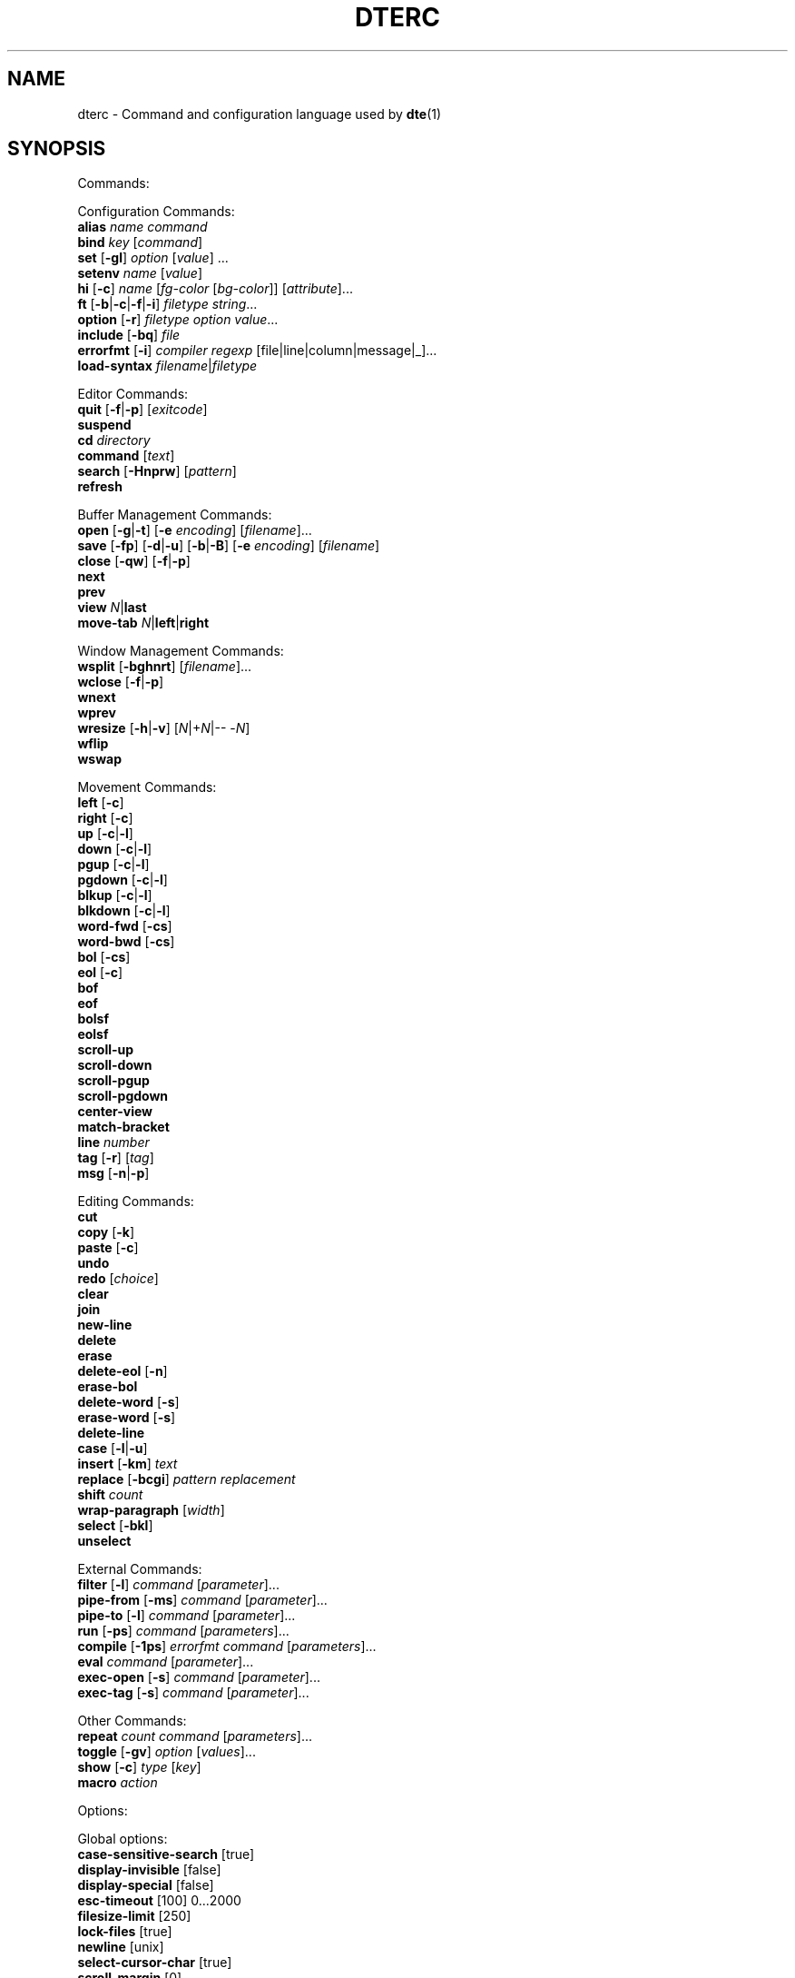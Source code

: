 .TH DTERC 5 "June 2020"
.nh
.ad l
.
.SH NAME
dterc \- Command and configuration language used by \fBdte\fR(1)
.SH SYNOPSIS
.P
Commands:
.br
.P
Configuration Commands:
.br
   \fBalias\fR \fIname\fR \fIcommand\fR
.br
   \fBbind\fR \fIkey\fR [\fIcommand\fR]
.br
   \fBset\fR [\fB\-gl\fR] \fIoption\fR [\fIvalue\fR] ...
.br
   \fBsetenv\fR \fIname\fR [\fIvalue\fR]
.br
   \fBhi\fR [\fB\-c\fR] \fIname\fR [\fIfg\-color\fR [\fIbg\-color\fR]] [\fIattribute\fR]...
.br
   \fBft\fR [\fB\-b\fR|\fB\-c\fR|\fB\-f\fR|\fB\-i\fR] \fIfiletype\fR \fIstring\fR...
.br
   \fBoption\fR [\fB\-r\fR] \fIfiletype\fR \fIoption\fR \fIvalue\fR...
.br
   \fBinclude\fR [\fB\-bq\fR] \fIfile\fR
.br
   \fBerrorfmt\fR [\fB\-i\fR] \fIcompiler\fR \fIregexp\fR [file|line|column|message|_]...
.br
   \fBload\-syntax\fR \fIfilename\fR|\fIfiletype\fR
.br
.P
Editor Commands:
.br
   \fBquit\fR [\fB\-f\fR|\fB\-p\fR] [\fIexitcode\fR]
.br
   \fBsuspend\fR
.br
   \fBcd\fR \fIdirectory\fR
.br
   \fBcommand\fR [\fItext\fR]
.br
   \fBsearch\fR [\fB\-Hnprw\fR] [\fIpattern\fR]
.br
   \fBrefresh\fR
.br
.P
Buffer Management Commands:
.br
   \fBopen\fR [\fB\-g\fR|\fB\-t\fR] [\fB\-e\fR \fIencoding\fR] [\fIfilename\fR]...
.br
   \fBsave\fR [\fB\-fp\fR] [\fB\-d\fR|\fB\-u\fR] [\fB\-b\fR|\fB\-B\fR] [\fB\-e\fR \fIencoding\fR] [\fIfilename\fR]
.br
   \fBclose\fR [\fB\-qw\fR] [\fB\-f\fR|\fB\-p\fR]
.br
   \fBnext\fR
.br
   \fBprev\fR
.br
   \fBview\fR \fIN\fR|\fBlast\fR
.br
   \fBmove\-tab\fR \fIN\fR|\fBleft\fR|\fBright\fR
.br
.P
Window Management Commands:
.br
   \fBwsplit\fR [\fB\-bghnrt\fR] [\fIfilename\fR]...
.br
   \fBwclose\fR [\fB\-f\fR|\fB\-p\fR]
.br
   \fBwnext\fR
.br
   \fBwprev\fR
.br
   \fBwresize\fR [\fB\-h\fR|\fB\-v\fR] [\fIN\fR|+\fIN\fR|\-\- \-\fIN\fR]
.br
   \fBwflip\fR
.br
   \fBwswap\fR
.br
.P
Movement Commands:
.br
   \fBleft\fR [\fB\-c\fR]
.br
   \fBright\fR [\fB\-c\fR]
.br
   \fBup\fR [\fB\-c\fR|\fB\-l\fR]
.br
   \fBdown\fR [\fB\-c\fR|\fB\-l\fR]
.br
   \fBpgup\fR [\fB\-c\fR|\fB\-l\fR]
.br
   \fBpgdown\fR [\fB\-c\fR|\fB\-l\fR]
.br
   \fBblkup\fR [\fB\-c\fR|\fB\-l\fR]
.br
   \fBblkdown\fR [\fB\-c\fR|\fB\-l\fR]
.br
   \fBword\-fwd\fR [\fB\-cs\fR]
.br
   \fBword\-bwd\fR [\fB\-cs\fR]
.br
   \fBbol\fR [\fB\-cs\fR]
.br
   \fBeol\fR [\fB\-c\fR]
.br
   \fBbof\fR
.br
   \fBeof\fR
.br
   \fBbolsf\fR
.br
   \fBeolsf\fR
.br
   \fBscroll\-up\fR
.br
   \fBscroll\-down\fR
.br
   \fBscroll\-pgup\fR
.br
   \fBscroll\-pgdown\fR
.br
   \fBcenter\-view\fR
.br
   \fBmatch\-bracket\fR
.br
   \fBline\fR \fInumber\fR
.br
   \fBtag\fR [\fB\-r\fR] [\fItag\fR]
.br
   \fBmsg\fR [\fB\-n\fR|\fB\-p\fR]
.br
.P
Editing Commands:
.br
   \fBcut\fR
.br
   \fBcopy\fR [\fB\-k\fR]
.br
   \fBpaste\fR [\fB\-c\fR]
.br
   \fBundo\fR
.br
   \fBredo\fR [\fIchoice\fR]
.br
   \fBclear\fR
.br
   \fBjoin\fR
.br
   \fBnew\-line\fR
.br
   \fBdelete\fR
.br
   \fBerase\fR
.br
   \fBdelete\-eol\fR [\fB\-n\fR]
.br
   \fBerase\-bol\fR
.br
   \fBdelete\-word\fR [\fB\-s\fR]
.br
   \fBerase\-word\fR [\fB\-s\fR]
.br
   \fBdelete\-line\fR
.br
   \fBcase\fR [\fB\-l\fR|\fB\-u\fR]
.br
   \fBinsert\fR [\fB\-km\fR] \fItext\fR
.br
   \fBreplace\fR [\fB\-bcgi\fR] \fIpattern\fR \fIreplacement\fR
.br
   \fBshift\fR \fIcount\fR
.br
   \fBwrap\-paragraph\fR [\fIwidth\fR]
.br
   \fBselect\fR [\fB\-bkl\fR]
.br
   \fBunselect\fR
.br
.P
External Commands:
.br
   \fBfilter\fR [\fB\-l\fR] \fIcommand\fR [\fIparameter\fR]...
.br
   \fBpipe\-from\fR [\fB\-ms\fR] \fIcommand\fR [\fIparameter\fR]...
.br
   \fBpipe\-to\fR [\fB\-l\fR] \fIcommand\fR [\fIparameter\fR]...
.br
   \fBrun\fR [\fB\-ps\fR] \fIcommand\fR [\fIparameters\fR]...
.br
   \fBcompile\fR [\fB\-1ps\fR] \fIerrorfmt\fR \fIcommand\fR [\fIparameters\fR]...
.br
   \fBeval\fR \fIcommand\fR [\fIparameter\fR]...
.br
   \fBexec\-open\fR [\fB\-s\fR] \fIcommand\fR [\fIparameter\fR]...
.br
   \fBexec\-tag\fR [\fB\-s\fR] \fIcommand\fR [\fIparameter\fR]...
.br
.P
Other Commands:
.br
   \fBrepeat\fR \fIcount\fR \fIcommand\fR [\fIparameters\fR]...
.br
   \fBtoggle\fR [\fB\-gv\fR] \fIoption\fR [\fIvalues\fR]...
.br
   \fBshow\fR [\fB\-c\fR] \fItype\fR [\fIkey\fR]
.br
   \fBmacro\fR \fIaction\fR
.br
.P
Options:
.br
.P
Global options:
.br
   \fBcase\-sensitive\-search\fR [true]
.br
   \fBdisplay\-invisible\fR [false]
.br
   \fBdisplay\-special\fR [false]
.br
   \fBesc\-timeout\fR [100] 0...2000
.br
   \fBfilesize\-limit\fR [250]
.br
   \fBlock\-files\fR [true]
.br
   \fBnewline\fR [unix]
.br
   \fBselect\-cursor\-char\fR [true]
.br
   \fBscroll\-margin\fR [0]
.br
   \fBset\-window\-title\fR [false]
.br
   \fBshow\-line\-numbers\fR [false]
.br
   \fBstatusline\-left\fR [" %f%s%m%r%s%M"]
.br
   \fBstatusline\-right\fR [" %y,%X %u %E%s%b%s%n %t %p "]
.br
   \fBtab\-bar\fR [true]
.br
   \fButf8\-bom\fR [false]
.br
.P
Local options:
.br
   \fBbrace\-indent\fR [false]
.br
   \fBfiletype\fR [none]
.br
   \fBindent\-regex\fR [""]
.br
.P
Local and global options:
.br
   \fBauto\-indent\fR [true]
.br
   \fBdetect\-indent\fR [""]
.br
   \fBemulate\-tab\fR [false]
.br
   \fBexpand\-tab\fR [false]
.br
   \fBfile\-history\fR [true]
.br
   \fBindent\-width\fR [8]
.br
   \fBsyntax\fR [true]
.br
   \fBtab\-width\fR [8]
.br
   \fBtext\-width\fR [72]
.br
   \fBws\-error\fR [special]
.br
.SH DESCRIPTION
dterc is the language used in \fBdte\fR(1) configuration files (\fB~/.dte/rc\fR)
and also in the command mode of the editor (Alt+x). The syntax of the
language is quite similar to shell, but much simpler.
.P
Commands are separated either by a newline or \fB;\fR character. To make a
command span multiple lines in an rc file, escape the newline (put \fB\\\fR
at the end of the line).
.P
Rc files can contain comments at the start of a line. Comments begin
with a \fB#\fR character and can be indented, but they can't be put on the
same line as a command.
.P
Commands can contain environment variables. Variables always expand into
a single argument even if they contain whitespace. Variables inside
single or double quotes are NOT expanded. This makes it possible to bind
keys to commands that contain variables (inside single or double
quotes), which will be expanded just before the command is executed.
.P
Example:
.P
.IP
.nf
\f[C]
alias\ x\ "run\ chmod\ 755\ $FILE"
\f[]
.fi
.PP
\fB$FILE\fR is expanded when the alias \fIx\fR is executed. The command works even
if \fB$FILE\fR contains whitespace.
.P
.SS Special variables
These variables are always defined and override environment variables of
the same name.
.P
\fB$FILE\fR
.RS
The filename of the current buffer (or an empty string if unsaved).
.P
.RE
\fB$FILETYPE\fR
.RS
The value of the \fBfiletype\fR option for the current buffer.
.P
.RE
\fB$LINENO\fR
.RS
The line number of the cursor in the current buffer.
.P
.RE
\fB$WORD\fR
.RS
The selected text or the word under the cursor.
.P
.RE
\fB$DTE_HOME\fR
.RS
The user configuration directory. This is either the value of \fB$DTE_HOME\fR
when the editor first started, or the default value (\fB$HOME/.dte\fR).
.P
.RE
.SS Single quoted strings
Single quoted strings can't contain single quotes or escaped characters.
.P
.SS Double quoted strings
Double quoted strings may contain the following escapes:
.P
.TP
\fB\\a\fR, \fB\\b\fR, \fB\\t\fR, \fB\\n\fR, \fB\\v\fR, \fB\\f\fR, \fB\\r\fR
Control characters (same as in C)
.PP
.TP
\fB\\e\fR
Escape character
.PP
.TP
\fB\\\\\fR
Backslash
.PP
.TP
\fB\\"\fR
Double quote
.PP
.TP
\fB\\x0a\fR
Hexadecimal byte value 0x0a. Note that \fB\\x00\fR is not supported
because strings are NUL\-terminated.
.PP
.TP
\fB\\u20ac\fR
Four hex digit Unicode code point U+20AC.
.PP
.TP
\fB\\U000020ac\fR
Eight hex digit Unicode code point U+20AC.
.PP
.SH COMMANDS
.SS Configuration Commands
Configuration commands are used to customize certain aspects of the
editor, for example adding key bindings, setting options, etc. These
are the only commands allowed in user config files.
.P
\fBalias\fR \fIname\fR \fIcommand\fR
.RS
Create an alias \fIname\fR for \fIcommand\fR.
.P
Example:
.P
.IP
.nf
\f[C]
alias\ read\ 'pipe\-from\ cat'
\f[]
.fi
.PP
Now you can run \fBread file.txt\fR to insert \fBfile.txt\fR into the current
buffer.
.P
.RE
\fBbind\fR \fIkey\fR [\fIcommand\fR]
.RS
Bind \fIcommand\fR to \fIkey\fR. If no \fIcommand\fR is given then any existing
binding for \fIkey\fR is removed.
.P
Special keys:
.P
\(bu \fBleft\fR
.br
\(bu \fBright\fR
.br
\(bu \fBup\fR
.br
\(bu \fBdown\fR
.br
\(bu \fBinsert\fR
.br
\(bu \fBdelete\fR
.br
\(bu \fBhome\fR
.br
\(bu \fBend\fR
.br
\(bu \fBpgup\fR
.br
\(bu \fBpgdown\fR
.br
\(bu \fBbegin\fR (keypad "5" with Num Lock off)
.br
\(bu \fBenter\fR
.br
\(bu \fBtab\fR
.br
\(bu \fBspace\fR
.br
\(bu \fBF1\fR..\fBF12\fR
.br
.P
Modifiers:
.P
.TP
Ctrl:
\fBC\-X\fR or \fB^X\fR
.PP
.TP
Alt:
\fBM\-X\fR
.PP
.TP
Shift:
\fBS\-left\fR
.PP
.RE
\fBset\fR [\fB\-gl\fR] \fIoption\fR [\fIvalue\fR] ...
.RS
Set \fIvalue\fR for \fIoption\fR. Value can be omitted for boolean option to set
it true. Multiple options can be set at once but then \fIvalue\fR must be
given for every option.
.P
There are three kinds of options.
.P
1. Global options.
.P
.
.br
2. Local options. These are file specific options. Each open file has
its own copies of the option values.
.P
.
.br
3. Options that have both global and local values. The Global value is
just a default local value for opened files and is never used for
anything else. Changing the global value does not affect any already
opened files.
.P
.
.br
.P
By default \fBset\fR changes both global and local values.
.P
.TP
\fB\-g\fR
Change only global option value
.PP
.TP
\fB\-l\fR
Change only local option value of current file
.PP
In configuration files only global options can be set (no need
to specify the \fB\-g\fR flag).
.P
See also: \fBtoggle\fR and \fBoption\fR commands.
.P
.RE
\fBsetenv\fR \fIname\fR [\fIvalue\fR]
.RS
Set (or unset) environment variable.
.P
.RE
\fBhi\fR [\fB\-c\fR] \fIname\fR [\fIfg\-color\fR [\fIbg\-color\fR]] [\fIattribute\fR]...
.RS
Set highlight color.
.P
The \fIname\fR argument can be a token name defined by a \fBdte\-syntax\fR(5) file
or one of the following, built\-in highlight names:
.P
\(bu \fBdefault\fR
.br
\(bu \fBnontext\fR
.br
\(bu \fBnoline\fR
.br
\(bu \fBwserror\fR
.br
\(bu \fBselection\fR
.br
\(bu \fBcurrentline\fR
.br
\(bu \fBlinenumber\fR
.br
\(bu \fBstatusline\fR
.br
\(bu \fBcommandline\fR
.br
\(bu \fBerrormsg\fR
.br
\(bu \fBinfomsg\fR
.br
\(bu \fBtabbar\fR
.br
\(bu \fBactivetab\fR
.br
\(bu \fBinactivetab\fR
.br
\(bu \fBdialog\fR
.br
.P
The \fIfg\-color\fR and \fIbg\-color\fR arguments can be one of the following:
.P
\(bu No value (equivalent to \fBdefault\fR)
.br
\(bu A numeric value between \fB\-2\fR and \fB255\fR
.br
\(bu A 256\-color palette value in R/G/B notation (e.g. \fB0/3/5\fR)
.br
\(bu A true color value in CSS\-style #RRGGBB notation (e.g. \fB#ab90df\fR)
.br
\(bu \fBkeep\fR (\fB\-2\fR)
.br
\(bu \fBdefault\fR (\fB\-1\fR)
.br
\(bu \fBblack\fR (\fB0\fR)
.br
\(bu \fBred\fR (\fB1\fR)
.br
\(bu \fBgreen\fR (\fB2\fR)
.br
\(bu \fByellow\fR (\fB3\fR)
.br
\(bu \fBblue\fR (\fB4\fR)
.br
\(bu \fBmagenta\fR (\fB5\fR)
.br
\(bu \fBcyan\fR (\fB6\fR)
.br
\(bu \fBgray\fR (\fB7\fR)
.br
\(bu \fBdarkgray\fR (\fB8\fR)
.br
\(bu \fBlightred\fR (\fB9\fR)
.br
\(bu \fBlightgreen\fR (\fB10\fR)
.br
\(bu \fBlightyellow\fR (\fB11\fR)
.br
\(bu \fBlightblue\fR (\fB12\fR)
.br
\(bu \fBlightmagenta\fR (\fB13\fR)
.br
\(bu \fBlightcyan\fR (\fB14\fR)
.br
\(bu \fBwhite\fR (\fB15\fR)
.br
.P
Colors \fB16\fR to \fB231\fR correspond to R/G/B colors. Colors \fB232\fR to \fB255\fR
are grayscale values.
.P
If the terminal has limited support for rendering colors, the \fIfg\-color\fR
and \fIbg\-color\fR arguments will fall back to the nearest supported color
(unless the \fB\-c\fR flag is used).
.P
The \fIattribute\fR argument(s) can be any combination of the following:
.P
\(bu \fBbold\fR
.br
\(bu \fBdim\fR
.br
\(bu \fBitalic\fR
.br
\(bu \fBunderline\fR
.br
\(bu \fBstrikethrough\fR
.br
\(bu \fBblink\fR
.br
\(bu \fBreverse\fR
.br
\(bu \fBinvisible\fR
.br
\(bu \fBkeep\fR
.br
.P
The color and attribute value \fBkeep\fR is useful in selected text
to keep \fIfg\-color\fR and attributes and change only \fIbg\-color\fR.
.P
NOTE: Because \fBkeep\fR is both a color and an attribute you need to
specify both \fIfg\-color\fR and \fIbg\-color\fR if you want to set the \fBkeep\fR
\fIattribute\fR.
.P
Unset fg/bg colors are inherited from highlight color \fBdefault\fR.
If you don't set fg/bg for the highlight color \fBdefault\fR then
terminal's default fg/bg is used.
.P
.TP
\fB\-c\fR
Do nothing at all if the terminal can't display \fIfg\-color\fR and/or
\fIbg\-color\fR with full precision
.PP
.RE
\fBft\fR [\fB\-b\fR|\fB\-c\fR|\fB\-f\fR|\fB\-i\fR] \fIfiletype\fR \fIstring\fR...
.RS
Add a filetype association. Filetypes are used to determine which
syntax highlighter and local options to use when opening files.
.P
By default \fIstring\fR is interpreted as one or more filename extensions.
.P
.TP
\fB\-b\fR
Interpret \fIstring\fR as a file basename
.PP
.TP
\fB\-c\fR
Interpret \fIstring\fR as a \fBregex\fR(7) pattern and match against the
contents of the first line of the file
.PP
.TP
\fB\-f\fR
Interpret \fIstring\fR as a \fBregex\fR(7) pattern and match against the
full (absolute) filename
.PP
.TP
\fB\-i\fR
Interpret \fIstring\fR as a command interpreter name and match against
the Unix shebang line (after removing any path prefix and/or version
suffix)
.PP
Examples:
.P
.IP
.nf
\f[C]
ft\ c\ c\ h
ft\ \-b\ make\ Makefile\ GNUmakefile
ft\ \-c\ xml\ '<\\?xml'
ft\ \-f\ mail\ '/tmpmsg\-.*\\.txt$'
ft\ \-i\ lua\ lua\ luajit
\f[]
.fi
.PP
See also:
.P
\(bu The \fBoption\fR command (below)
.br
\(bu The \fBfiletype\fR option (below)
.br
\(bu The \fBdte\-syntax\fR(5) man page
.br
.P
.RE
\fBoption\fR [\fB\-r\fR] \fIfiletype\fR \fIoption\fR \fIvalue\fR...
.RS
Add automatic \fIoption\fR for \fIfiletype\fR (as previously registered
with the \fBft\fR command). Automatic options are set when files are
are opened.
.P
.TP
\fB\-r\fR
Interpret \fIfiletype\fR argument as a \fBregex\fR(7) pattern instead of a
filetype and match against full filenames
.PP
.RE
\fBinclude\fR [\fB\-bq\fR] \fIfile\fR
.RS
Read and execute commands from \fIfile\fR.
.P
.TP
\fB\-b\fR
Read built\-in \fIfile\fR instead of reading from the filesystem
.PP
.TP
\fB\-q\fR
Don't show an error message if \fIfile\fR doesn't exist
.PP
Note: "built\-in files" are config files bundled into the program binary.
See the \fB\-B\fR and \fB\-b\fR flags in the \fBdte\fR(1) man page for more information.
.P
.RE
\fBerrorfmt\fR [\fB\-i\fR] \fIcompiler\fR \fIregexp\fR [file|line|column|message|_]...
.RS
Register a \fBregex\fR(7) pattern, for later use with the \fBcompile\fR command.
.P
When the \fBcompile\fR command is invoked with a specific \fIcompiler\fR name,
the \fIregexp\fR pattern(s) previously registered with that name are used to
parse messages from it's program output.
.P
The \fIregexp\fR pattern should contain as many capture groups as there are
extra arguments. These capture groups are used to parse the file, line,
message, etc. from the output and, if possible, jump to the corresponding
file position. To use parentheses in \fIregexp\fR but ignore the capture, use
\fB_\fR as the extra argument.
.P
Running \fBerrorfmt\fR multiple times with the same \fIcompiler\fR name appends
each \fIregexp\fR to a list. When running \fBcompile\fR, the entries in the
specified list are checked for a match in the same order they were added.
.P
For a basic example of usage, see the output of \fBdte \-b compiler/go\fR.
.P
.TP
\fB\-i\fR
Ignore this error
.PP
.RE
\fBload\-syntax\fR \fIfilename\fR|\fIfiletype\fR
.RS
Load a \fBdte\-syntax\fR(5) file into the editor. If the argument contains a
\fB/\fR character it's considered a filename.
.P
Note: this command only loads a syntax file ready for later use. To
actually apply a syntax highlighter to the current buffer, use the
\fBset\fR command to change the \fBfiletype\fR of the buffer instead, e.g.
\fBset filetype html\fR.
.P
.RE
.SS Editor Commands
\fBquit\fR [\fB\-f\fR|\fB\-p\fR] [\fIexitcode\fR]
.RS
Quit the editor.
.P
The exit status of the process is set to \fIexitcode\fR, which can be
in the range \fB0\fR..\fB125\fR, or defaults to \fB0\fR if unspecified.
.P
.TP
\fB\-f\fR
Force quit, even if there are unsaved files
.PP
.TP
\fB\-p\fR
Prompt for confirmation if there are unsaved files
.PP
.RE
\fBsuspend\fR
.RS
Suspend the editor (run \fBfg\fR in the shell to resume).
.P
.RE
\fBcd\fR \fIdirectory\fR
.RS
Change the working directory and update \fB$PWD\fR and \fB$OLDPWD\fR. Running
\fBcd \-\fR changes to the previous directory (\fB$OLDPWD\fR).
.P
.RE
\fBcommand\fR [\fItext\fR]
.RS
Enter command mode. If \fItext\fR is given then it is written to the command
line (see the default \fB^L\fR key binding for why this is useful).
.P
.RE
\fBsearch\fR [\fB\-Hnprw\fR] [\fIpattern\fR]
.RS
If no flags or just \fB\-r\fR and no \fIpattern\fR given then dte changes to
search mode where you can type a regular expression to search.
.P
.TP
\fB\-H\fR
Don't add \fIpattern\fR to search history
.PP
.TP
\fB\-n\fR
Search next
.PP
.TP
\fB\-p\fR
Search previous
.PP
.TP
\fB\-r\fR
Start searching backwards
.PP
.TP
\fB\-w\fR
Search word under cursor
.PP
.RE
\fBrefresh\fR
.RS
Trigger a full redraw of the screen.
.P
.RE
.SS Buffer Management Commands
\fBopen\fR [\fB\-g\fR|\fB\-t\fR] [\fB\-e\fR \fIencoding\fR] [\fIfilename\fR]...
.RS
Open file. If \fIfilename\fR is omitted, a new file is opened.
.P
.TP
\fB\-e\fR \fIencoding\fR
Set file \fIencoding\fR. See \fBiconv \-l\fR for list of supported encodings.
.PP
.TP
\fB\-g\fR
Perform \fBglob\fR(7) expansion on \fIfilename\fR.
.PP
.TP
\fB\-t\fR
Mark buffer as "temporary" (always closeable, without warnings for
"unsaved changes")
.PP
.RE
\fBsave\fR [\fB\-fp\fR] [\fB\-d\fR|\fB\-u\fR] [\fB\-b\fR|\fB\-B\fR] [\fB\-e\fR \fIencoding\fR] [\fIfilename\fR]
.RS
Save current buffer.
.P
.TP
\fB\-b\fR
Write byte order mark (BOM)
.PP
.TP
\fB\-B\fR
Don't write byte order mark
.PP
.TP
\fB\-d\fR
Save with DOS/CRLF line\-endings
.PP
.TP
\fB\-f\fR
Force saving read\-only file
.PP
.TP
\fB\-u\fR
Save with Unix/LF line\-endings
.PP
.TP
\fB\-p\fR
Open a command prompt if there's no specified or existing \fIfilename\fR
.PP
.TP
\fB\-e\fR \fIencoding\fR
Set file \fIencoding\fR. See \fBiconv \-l\fR for list of supported encodings.
.PP
See also: \fBnewline\fR and \fButf8\-bom\fR global options
.P
.RE
\fBclose\fR [\fB\-qw\fR] [\fB\-f\fR|\fB\-p\fR]
.RS
Close file.
.P
.TP
\fB\-f\fR
Force close file, even if it has unsaved changes
.PP
.TP
\fB\-p\fR
Prompt for confirmation if the file has unsaved changes
.PP
.TP
\fB\-q\fR
Quit if closing the last open file
.PP
.TP
\fB\-w\fR
Close parent window if closing its last contained file
.PP
.RE
\fBnext\fR
.RS
Display next file.
.P
.RE
\fBprev\fR
.RS
Display previous file.
.P
.RE
\fBview\fR \fIN\fR|\fBlast\fR
.RS
Display \fIN\fRth or last open file.
.P
.RE
\fBmove\-tab\fR \fIN\fR|\fBleft\fR|\fBright\fR
.RS
Move current tab to position \fIN\fR or 1 position left or right.
.P
.RE
.SS Window Management Commands
\fBwsplit\fR [\fB\-bghnrt\fR] [\fIfilename\fR]...
.RS
Split the current window.
.P
\fIfilename\fR arguments will be opened in a manner similar to the \fBopen\fR
command. If there are no arguments, the contents of the new window will
be an additional view of the current buffer.
.P
.TP
\fB\-b\fR
Add new window before current instead of after.
.PP
.TP
\fB\-g\fR
Perform \fBglob\fR(7) expansion on \fIfilename\fR.
.PP
.TP
\fB\-h\fR
Split horizontally instead of vertically.
.PP
.TP
\fB\-n\fR
Create a new, empty buffer.
.PP
.TP
\fB\-r\fR
Split root instead of current window.
.PP
.TP
\fB\-t\fR
Mark buffer as "temporary" (always closeable, without warnings
for "unsaved changes")
.PP
.RE
\fBwclose\fR [\fB\-f\fR|\fB\-p\fR]
.RS
Close window.
.P
.TP
\fB\-f\fR
Force close window, even if it contains unsaved files
.PP
.TP
\fB\-p\fR
Prompt for confirmation if there are unsaved files in the window
.PP
.RE
\fBwnext\fR
.RS
Next window.
.P
.RE
\fBwprev\fR
.RS
Previous window.
.P
.RE
\fBwresize\fR [\fB\-h\fR|\fB\-v\fR] [\fIN\fR|+\fIN\fR|\-\- \-\fIN\fR]
.RS
If no parameter given, equalize window sizes in current frame.
.P
.TP
\fB\-h\fR
Resize horizontally
.PP
.TP
\fB\-v\fR
Resize vertically
.PP
.TP
\fIN\fR
Set size of current window to \fIN\fR characters.
.PP
.TP
\fB+\fR\fIN\fR
Increase size of current window by \fIN\fR characters.
.PP
.TP
\fB\-\fR\fIN\fR
Decrease size of current window by \fIN\fR characters. Use \fB\-\-\fR to
prevent the minus symbol being parsed as an option flag, e.g.
\fBwresize \-\- \-5\fR.
.PP
.RE
\fBwflip\fR
.RS
Change from vertical layout to horizontal and vice versa.
.P
.RE
\fBwswap\fR
.RS
Swap positions of this and next frame.
.P
.RE
.SS Movement Commands
Movement commands are used to move the cursor position.
.P
Several of these commands also have \fB\-c\fR and \fB\-l\fR flags to allow
creating character/line selections. These 2 flags are noted in the
command summaries below, but are only described once, as follows:
.P
.TP
\fB\-c\fR
Select characters
.PP
.TP
\fB\-l\fR
Select whole lines
.PP
\fBleft\fR [\fB\-c\fR]
.RS
Move one column left.
.P
.RE
\fBright\fR [\fB\-c\fR]
.RS
Move one column right.
.P
.RE
\fBup\fR [\fB\-c\fR|\fB\-l\fR]
.RS
Move one line up.
.P
.RE
\fBdown\fR [\fB\-c\fR|\fB\-l\fR]
.RS
Move one line down.
.P
.RE
\fBpgup\fR [\fB\-c\fR|\fB\-l\fR]
.RS
Move one page up.
.P
.RE
\fBpgdown\fR [\fB\-c\fR|\fB\-l\fR]
.RS
Move one page down.
.P
.RE
\fBblkup\fR [\fB\-c\fR|\fB\-l\fR]
.RS
Move one block up.
.P
Note: a "block", in this context, is somewhat akin to a paragraph.
Blocks are delimited by one or more blank lines
.P
.RE
\fBblkdown\fR [\fB\-c\fR|\fB\-l\fR]
.RS
Move one block down.
.P
.RE
\fBword\-fwd\fR [\fB\-cs\fR]
.RS
Move forward one word.
.P
.TP
\fB\-s\fR
Skip special characters
.PP
.RE
\fBword\-bwd\fR [\fB\-cs\fR]
.RS
Move backward one word.
.P
.TP
\fB\-s\fR
Skip special characters
.PP
.RE
\fBbol\fR [\fB\-cs\fR]
.RS
Move to beginning of current line.
.P
.TP
\fB\-s\fR
Move to beginning of indented text or beginning of line, depending
on current cursor position.
.PP
.RE
\fBeol\fR [\fB\-c\fR]
.RS
Move to end of current line.
.P
.RE
\fBbof\fR
.RS
Move to beginning of file.
.P
.RE
\fBeof\fR
.RS
Move to end of file.
.P
.RE
\fBbolsf\fR
.RS
Incrementally move to beginning of line, then beginning of screen, then
beginning of file.
.P
.RE
\fBeolsf\fR
.RS
Incrementally move to end of line, then end of screen, then end of file.
.P
.RE
\fBscroll\-up\fR
.RS
Scroll view up one line. Keeps cursor position unchanged if possible.
.P
.RE
\fBscroll\-down\fR
.RS
Scroll view down one line. Keeps cursor position unchanged if possible.
.P
.RE
\fBscroll\-pgup\fR
.RS
Scroll one page up. Cursor position relative to top of screen is
maintained. See also \fBpgup\fR.
.P
.RE
\fBscroll\-pgdown\fR
.RS
Scroll one page down. Cursor position relative to top of screen is
maintained. See also \fBpgdown\fR.
.P
.RE
\fBcenter\-view\fR
.RS
Center view to cursor.
.P
.RE
\fBmatch\-bracket\fR
.RS
Move to the bracket character paired with the one under the cursor.
The character under the cursor should be one of \fB{}[]()<>\fR.
.P
.RE
\fBline\fR \fInumber\fR
.RS
Go to line.
.P
.RE
\fBtag\fR [\fB\-r\fR] [\fItag\fR]
.RS
Save the current location and jump to the location of \fItag\fR. If no \fItag\fR
argument is specified then the word under the cursor is used instead.
.P
This command requires a \fBtags\fR file generated by \fBctags\fR(1). \fBtags\fR files
are searched for in the current working directory and its parent
directories.
.P
.TP
\fB\-r\fR
jump back to the previous location
.PP
See also: \fBmsg\fR command.
.P
.RE
\fBmsg\fR [\fB\-n\fR|\fB\-p\fR]
.RS
Show latest, next (\fB\-n\fR) or previous (\fB\-p\fR) message. If its location
is known (compile error or tag message) then the file will be
opened and cursor moved to the location.
.P
.TP
\fB\-n\fR
Next message
.PP
.TP
\fB\-p\fR
Previous message
.PP
See also: \fBcompile\fR and \fBtag\fR commands.
.P
.RE
.SS Editing Commands
\fBcut\fR
.RS
Cut current line or selection.
.P
.RE
\fBcopy\fR [\fB\-k\fR]
.RS
Copy current line or selection.
.P
.TP
\fB\-k\fR
Keep selection (by default, selections are lost after copying)
.PP
.RE
\fBpaste\fR [\fB\-c\fR]
.RS
Paste text previously copied by the \fBcopy\fR or \fBcut\fR commands.
.P
.TP
\fB\-c\fR
Paste at the cursor position, even when the text was copied as
a whole\-line selection (where the usual default is to paste at
the start of the next line)
.PP
.RE
\fBundo\fR
.RS
Undo latest change.
.P
.RE
\fBredo\fR [\fIchoice\fR]
.RS
Redo changes done by the \fBundo\fR command. If there are multiple
possibilities a message is displayed:
.P
.IP
.nf
\f[C]
Redoing\ newest\ (2)\ of\ 2\ possible\ changes.
\f[]
.fi
.PP
If the change was not the one you wanted, just run \fBundo\fR and
then, for example, \fBredo 1\fR.
.P
.RE
\fBclear\fR
.RS
Clear current line.
.P
.RE
\fBjoin\fR
.RS
Join selection or next line to current.
.P
.RE
\fBnew\-line\fR
.RS
Insert empty line under current line.
.P
.RE
\fBdelete\fR
.RS
Delete character after cursor (or selection).
.P
.RE
\fBerase\fR
.RS
Delete character before cursor (or selection).
.P
.RE
\fBdelete\-eol\fR [\fB\-n\fR]
.RS
Delete to end of line.
.P
.TP
\fB\-n\fR
Delete newline if cursor is at end of line
.PP
.RE
\fBerase\-bol\fR
.RS
Erase to beginning of line.
.P
.RE
\fBdelete\-word\fR [\fB\-s\fR]
.RS
Delete word after cursor.
.P
.TP
\fB\-s\fR
Be more "aggressive"
.PP
.RE
\fBerase\-word\fR [\fB\-s\fR]
.RS
Erase word before cursor.
.P
.TP
\fB\-s\fR
Be more "aggressive"
.PP
.RE
\fBdelete\-line\fR
.RS
Delete current line.
.P
.RE
\fBcase\fR [\fB\-l\fR|\fB\-u\fR]
.RS
Change text case. The default is to change lower case to upper case and
vice versa.
.P
.TP
\fB\-l\fR
Lower case
.PP
.TP
\fB\-u\fR
Upper case
.PP
.RE
\fBinsert\fR [\fB\-km\fR] \fItext\fR
.RS
Insert \fItext\fR into the buffer.
.P
.TP
\fB\-k\fR
Insert one character at a time, as if manually typed. Normally
\fItext\fR is inserted exactly as specified, but this option allows
it to be affected by special input handling like auto\-indents,
whitespace trimming, line\-by\-line undo, etc.
.PP
.TP
\fB\-m\fR
Move after inserted text
.PP
.RE
\fBreplace\fR [\fB\-bcgi\fR] \fIpattern\fR \fIreplacement\fR
.RS
Replace all instances of text matching \fIpattern\fR with the \fIreplacement\fR
text.
.P
The \fIpattern\fR is a POSIX extended \fBregex\fR(7).
.P
.TP
\fB\-b\fR
Use basic instead of extended regex syntax
.PP
.TP
\fB\-c\fR
Ask for confirmation before each replacement
.PP
.TP
\fB\-g\fR
Replace all matches for each line (instead of just the first)
.PP
.TP
\fB\-i\fR
Ignore case
.PP
.RE
\fBshift\fR \fIcount\fR
.RS
Shift current or selected lines by \fIcount\fR indentation levels.
Count is usually \fB\-1\fR (decrease indent) or \fB1\fR (increase indent).
.P
To specify a negative number, it's necessary to first disable
option parsing with \fB\-\-\fR, e.g. \fBshift \-\- \-1\fR.
.P
.RE
\fBwrap\-paragraph\fR [\fIwidth\fR]
.RS
Format the current selection or paragraph under the cursor. If
paragraph \fIwidth\fR is not given then the \fBtext\-width\fR option is
used.
.P
This command merges the selection into one paragraph. To format
multiple paragraphs use the external \fBfmt\fR(1) program with the
\fBfilter\fR command, e.g. \fBfilter fmt \-w 60\fR.
.P
.RE
\fBselect\fR [\fB\-bkl\fR]
.RS
Enter selection mode. All movement commands while in this mode extend
the selected area.
.P
Note: A better way to create selections is to hold the Shift key whilst
moving the cursor. The \fBselect\fR command exists mostly as a fallback,
for terminals with limited key binding support.
.P
.TP
\fB\-b\fR
Select block between opening \fB{\fR and closing \fB}\fR curly braces
.PP
.TP
\fB\-k\fR
Keep existing selections
.PP
.TP
\fB\-l\fR
Select whole lines
.PP
.RE
\fBunselect\fR
.RS
Unselect.
.P
.RE
.SS External Commands
\fBfilter\fR [\fB\-l\fR] \fIcommand\fR [\fIparameter\fR]...
.RS
Filter selected text or whole file through external \fIcommand\fR.
.P
Example:
.P
.IP
.nf
\f[C]
filter\ sort\ \-r
\f[]
.fi
.PP
Note that \fIcommand\fR is executed directly using \fBexecvp\fR(3). To use shell
features like pipes or redirection, use a shell interpreter as the
\fIcommand\fR. For example:
.P
.IP
.nf
\f[C]
filter\ sh\ \-c\ 'tr\ a\-z\ A\-Z\ |\ sed\ s/foo/bar/'
\f[]
.fi
.PP
.TP
\fB\-l\fR
Operate on current line instead of whole file, if there's no selection
.PP
.RE
\fBpipe\-from\fR [\fB\-ms\fR] \fIcommand\fR [\fIparameter\fR]...
.RS
Run external \fIcommand\fR and insert its standard output.
.P
.TP
\fB\-m\fR
Move after the inserted text
.PP
.TP
\fB\-s\fR
Strip newline from end of output
.PP
.RE
\fBpipe\-to\fR [\fB\-l\fR] \fIcommand\fR [\fIparameter\fR]...
.RS
Run external \fIcommand\fR and pipe the selected text (or whole file) to
its standard input.
.P
Can be used to e.g. write text to the system clipboard:
.P
.IP
.nf
\f[C]
pipe\-to\ xsel\ \-b
\f[]
.fi
.PP
.TP
\fB\-l\fR
Operate on current line instead of whole file, if there's no selection
.PP
.RE
\fBrun\fR [\fB\-ps\fR] \fIcommand\fR [\fIparameters\fR]...
.RS
Run external \fIcommand\fR.
.P
.TP
\fB\-p\fR
Display "Press any key to continue" prompt
.PP
.TP
\fB\-s\fR
Silent \-\- both \fBstderr\fR(3) and \fBstdout\fR(3) are redirected to \fB/dev/null\fR
.PP
.RE
\fBcompile\fR [\fB\-1ps\fR] \fIerrorfmt\fR \fIcommand\fR [\fIparameters\fR]...
.RS
Run external \fIcommand\fR and collect output messages. This can be
used to run e.g. compilers, build systems, code search utilities,
etc. and then jump to a file/line position for each message.
.P
The \fIerrorfmt\fR argument corresponds to a regex capture pattern
previously specified by the \fBerrorfmt\fR command. After \fIcommand\fR
exits successfully, parsed messages can be navigated using the
\fBmsg\fR command.
.P
.TP
\fB\-1\fR
Read error messages from stdout instead of stderr
.PP
.TP
\fB\-p\fR
Display "Press any key to continue" prompt
.PP
.TP
\fB\-s\fR
Silent. Both \fBstderr\fR(3) and \fBstdout\fR(3) are redirected to \fB/dev/null\fR
.PP
See also: \fBerrorfmt\fR and \fBmsg\fR commands.
.P
.RE
\fBeval\fR \fIcommand\fR [\fIparameter\fR]...
.RS
Run external \fIcommand\fR and execute its standard output text as dterc
commands.
.P
.RE
\fBexec\-open\fR [\fB\-s\fR] \fIcommand\fR [\fIparameter\fR]...
.RS
Run external \fIcommand\fR and open all filenames listed on its standard
output.
.P
.TP
\fB\-s\fR
Don't yield terminal control to the child process
.PP
Example uses:
.P
.IP
.nf
\f[C]
exec\-open\ \-s\ find\ .\ \-type\ f\ \-name\ *.h
exec\-open\ \-s\ git\ ls\-files\ \-\-modified
exec\-open\ fzf\ \-m\ \-\-reverse
\f[]
.fi
.PP
.RE
\fBexec\-tag\fR [\fB\-s\fR] \fIcommand\fR [\fIparameter\fR]...
.RS
Run external \fIcommand\fR and then execute the \fBtag\fR command with its
first line of standard output as the argument.
.P
.TP
\fB\-s\fR
Don't yield terminal control to the child process
.PP
Example uses:
.P
.IP
.nf
\f[C]
exec\-tag\ \-s\ echo\ main
exec\-tag\ sh\ \-c\ 'readtags\ \-l\ |\ cut\ \-f1\ |\ sort\ |\ uniq\ |\ fzf\ \-\-reverse'
\f[]
.fi
.PP
.RE
.SS Other Commands
\fBrepeat\fR \fIcount\fR \fIcommand\fR [\fIparameters\fR]...
.RS
Run \fIcommand\fR \fIcount\fR times.
.P
.RE
\fBtoggle\fR [\fB\-gv\fR] \fIoption\fR [\fIvalues\fR]...
.RS
Toggle \fIoption\fR. If list of \fIvalues\fR is not given then the option
must be either boolean or enum.
.P
.TP
\fB\-g\fR
toggle global option instead of local
.PP
.TP
\fB\-v\fR
display new value
.PP
If \fIoption\fR has both local and global values then local is toggled
unless \fB\-g\fR is used.
.P
.RE
\fBshow\fR [\fB\-c\fR] \fItype\fR [\fIkey\fR]
.RS
Display current values for various configurable types.
.P
The \fItype\fR argument can be one of:
.P
.TP
\fBalias\fR
Show command aliases
.PP
.TP
\fBbind\fR
Show key bindings
.PP
.TP
\fBcolor\fR
Show highlight colors
.PP
.TP
\fBenv\fR
Show environment variables
.PP
.TP
\fBinclude\fR
Show built\-in configs
.PP
.TP
\fBmacro\fR
Show last recorded macro
.PP
.TP
\fBoption\fR
Show option values
.PP
.TP
\fBwsplit\fR
Show window dimensions
.PP
The \fIkey\fR argument is the name of the entry to look up (e.g. the alias
name). If this argument is omitted, the full list of entries of the
specified \fItype\fR will be displayed in a new buffer.
.P
.TP
\fB\-c\fR
write value to command line (if possible)
.PP
.RE
\fBmacro\fR \fIaction\fR
.RS
Record and replay command macros.
.P
The \fIaction\fR argument can be one of:
.P
.TP
\fBrecord\fR
Begin recording
.PP
.TP
\fBstop\fR
Stop recording
.PP
.TP
\fBtoggle\fR
Toggle recording on/off
.PP
.TP
\fBcancel\fR
Stop recording, without overwriting the previous macro
.PP
.TP
\fBplay\fR
Replay the previously recorded macro
.PP
Once a macro has been recorded, it can be viewed in text form
by running \fBshow macro\fR.
.P
.RE
.SH OPTIONS
Options can be changed using the \fBset\fR command. Enumerated options can
also be \fBtoggle\fRd. To see which options are enumerated, type "toggle "
in command mode and press the tab key. You can also use the \fBoption\fR
command to set default options for specific file types.
.P
.SS Global options
\fBcase\-sensitive\-search\fR [true]
.RS
.TP
\fBfalse\fR
Search is case\-insensitive.
.PP
.TP
\fBtrue\fR
Search is case\-sensitive.
.PP
.TP
\fBauto\fR
If search string contains an uppercase letter search is
case\-sensitive, otherwise it is case\-insensitive.
.PP
.RE
\fBdisplay\-invisible\fR [false]
.RS
Display invisible characters.
.P
.RE
\fBdisplay\-special\fR [false]
.RS
Display special characters.
.P
.RE
\fBesc\-timeout\fR [100] 0...2000
.RS
When single escape is read from the terminal dte waits some
time before treating the escape as a single keypress. The
timeout value is in milliseconds.
.P
Too long timeout makes escape key feel slow and too small
timeout can cause escape sequences of for example arrow keys to
be split and treated as multiple key presses.
.P
.RE
\fBfilesize\-limit\fR [250]
.RS
Refuse to open any file with a size larger than this value (in
mebibytes). Useful to prevent accidentally opening very large
files, which can take a long time on some systems.
.P
.RE
\fBlock\-files\fR [true]
.RS
Keep a record of open files, so that a warning can be shown if the
same file is accidentally opened in multiple dte processes.
.P
See also: the \fBFILES\fR section in the \fBdte\fR(1) man page.
.P
.RE
\fBnewline\fR [unix]
.RS
Whether to use LF (\fBunix\fR) or CRLF (\fBdos\fR) line\-endings in newly
created files.
.P
Note: buffers opened from existing files will have their newline
type detected automatically.
.P
.RE
\fBselect\-cursor\-char\fR [true]
.RS
Whether to include the character under the cursor in selections.
.P
.RE
\fBscroll\-margin\fR [0]
.RS
Minimum number of lines to keep visible before and after cursor.
.P
.RE
\fBset\-window\-title\fR [false]
.RS
Set the window title to the filename of the current buffer (if the
terminal supports it).
.P
.RE
\fBshow\-line\-numbers\fR [false]
.RS
Show line numbers.
.P
.RE
\fBstatusline\-left\fR [" %f%s%m%r%s%M"]
.RS
Format string for the left aligned part of status line.
.P
.TP
\fB%f\fR
Filename.
.PP
.TP
\fB%m\fR
Prints \fB*\fR if file is has been modified since last save.
.PP
.TP
\fB%r\fR
Prints \fBRO\fR for read\-only buffers or \fBTMP\fR for temporary buffers.
.PP
.TP
\fB%y\fR
Cursor row.
.PP
.TP
\fB%Y\fR
Total rows in file.
.PP
.TP
\fB%x\fR
Cursor display column.
.PP
.TP
\fB%X\fR
Cursor column as characters. If it differs from cursor display
column then both are shown (e.g. \fB2\-9\fR).
.PP
.TP
\fB%p\fR
Position in percentage.
.PP
.TP
\fB%E\fR
File encoding.
.PP
.TP
\fB%M\fR
Miscellaneous status information.
.PP
.TP
\fB%n\fR
Line\-ending (\fBLF\fR or \fBCRLF\fR).
.PP
.TP
\fB%N\fR
Line\-ending (only if \fBCRLF\fR).
.PP
.TP
\fB%s\fR
Separator (a single space, unless the preceding format character
expanded to an empty string).
.PP
.TP
\fB%S\fR
Like \fB%s\fR, but 3 spaces instead of 1.
.PP
.TP
\fB%t\fR
File type.
.PP
.TP
\fB%u\fR
Hexadecimal Unicode value value of character under cursor.
.PP
.TP
\fB%%\fR
Literal \fB%\fR.
.PP
.RE
\fBstatusline\-right\fR [" %y,%X %u %E%s%b%s%n %t %p "]
.RS
Format string for the right aligned part of status line.
.P
.RE
\fBtab\-bar\fR [true]
.RS
Whether to show the tab\-bar at the top of each window.
.P
.RE
\fButf8\-bom\fR [false]
.RS
Whether to write a byte order mark (BOM) in newly created UTF\-8
files.
.P
Note: buffers opened from existing UTF\-8 files will have their BOM
(or lack thereof) preserved as it was, unless overridden by the
\fBsave\fR command.
.P
.RE
.SS Local options
\fBbrace\-indent\fR [false]
.RS
Scan for \fB{\fR and \fB}\fR characters when calculating indentation size.
Depends on the \fBauto\-indent\fR option.
.P
.RE
\fBfiletype\fR [none]
.RS
Type of file. Value must be previously registered using the \fBft\fR
command.
.P
.RE
\fBindent\-regex\fR [""]
.RS
If this \fBregex\fR(7) pattern matches the current line when enter is
pressed and \fBauto\-indent\fR is true then indentation is increased.
Set to \fB""\fR to disable.
.P
.RE
.SS Local and global options
The global values for these options serve as the default values for
local (per\-file) options.
.P
\fBauto\-indent\fR [true]
.RS
Automatically insert indentation when pressing enter.
Indentation is copied from previous non\-empty line. If also the
\fBindent\-regex\fR local option is set then indentation is
automatically increased if the regular expression matches
current line.
.P
.RE
\fBdetect\-indent\fR [""]
.RS
Comma\-separated list of indent widths (\fB1\fR\-\fB8\fR) to detect automatically
when a file is opened. Set to \fB""\fR to disable. Tab indentation is
detected if the value is not \fB""\fR. Adjusts the following options if
indentation style is detected: \fBemulate\-tab\fR, \fBexpand\-tab\fR,
\fBindent\-width\fR.
.P
Example:
.P
.IP
.nf
\f[C]
set\ detect\-indent\ 2,3,4,8
\f[]
.fi
.PP
.RE
\fBemulate\-tab\fR [false]
.RS
Make \fBdelete\fR, \fBerase\fR and moving \fBleft\fR and \fBright\fR inside
indentation feel as if there were tabs instead of spaces.
.P
.RE
\fBexpand\-tab\fR [false]
.RS
Convert tab to spaces on insert.
.P
.RE
\fBfile\-history\fR [true]
.RS
Save and restore cursor positions for previously opened files.
.P
See also: the \fBFILES\fR section in the \fBdte\fR(1) man page.
.P
.RE
\fBindent\-width\fR [8]
.RS
Size of indentation in spaces.
.P
.RE
\fBsyntax\fR [true]
.RS
Use syntax highlighting.
.P
.RE
\fBtab\-width\fR [8]
.RS
Width of tab. Recommended value is \fB8\fR. If you use other
indentation size than \fB8\fR you should use spaces to indent.
.P
.RE
\fBtext\-width\fR [72]
.RS
Preferred width of text. Used as the default argument for the
\fBwrap\-paragraph\fR command.
.P
.RE
\fBws\-error\fR [special]
.RS
Comma\-separated list of flags that describe which whitespace
errors should be highlighted. Set to \fB""\fR to disable.
.P
.TP
\fBauto\-indent\fR
If the \fBexpand\-tab\fR option is enabled then this is the
same as \fBtab\-after\-indent,tab\-indent\fR. Otherwise it's
the same as \fBspace\-indent\fR.
.PP
.TP
\fBspace\-align\fR
Highlight spaces used for alignment after tab
indents as errors.
.PP
.TP
\fBspace\-indent\fR
Highlight space indents as errors. Note that this still allows
using less than \fBtab\-width\fR spaces at the end of indentation
for alignment.
.PP
.TP
\fBtab\-after\-indent\fR
Highlight tabs used anywhere other than indentation as errors.
.PP
.TP
\fBtab\-indent\fR
Highlight tabs in indentation as errors. If you set this you
most likely want to set "tab\-after\-indent" too.
.PP
.TP
\fBspecial\fR
Display all characters that look like regular space as errors.
One of these characters is no\-break space (U+00A0), which is often
accidentally typed (AltGr+space in some keyboard layouts).
.PP
.TP
\fBtrailing\fR
Highlight trailing whitespace characters at the end of lines as
errors.
.PP
.
.SH SEE ALSO
\fBdte\fR(1),
\fBdte\-syntax\fR(5)
.SH AUTHORS
Craig Barnes
.br
Timo Hirvonen
